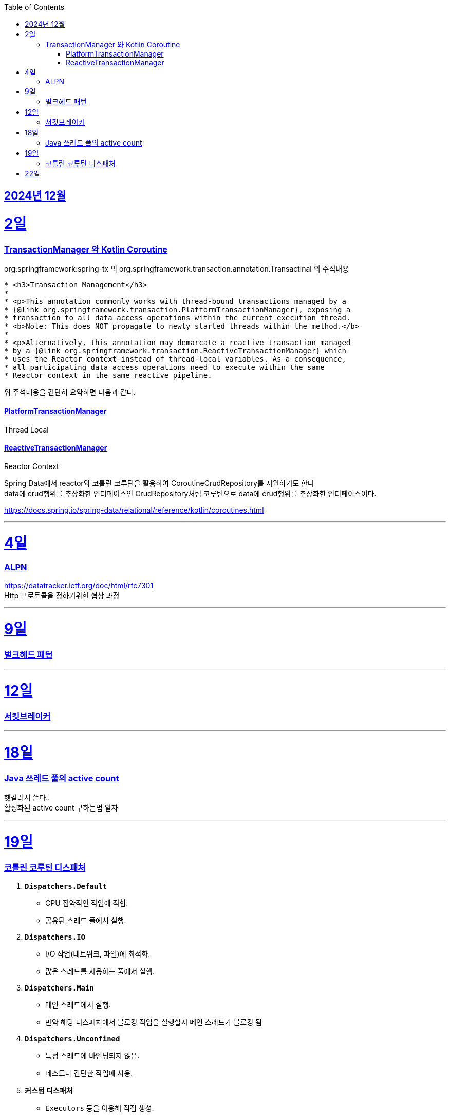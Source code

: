 // Metadata:
:description: Week I Learnt
:keywords: study, til, lwil
// Settings:
:doctype: book
:toc: left
:toclevels: 4
:sectlinks:
:icons: font
:hardbreaks:


[[section-202412]]
== 2024년 12월

[[section-202412-2일]]
2일
===
### TransactionManager 와 Kotlin Coroutine

org.springframework:spring-tx 의 org.springframework.transaction.annotation.Transactinal 의 주석내용
```
* <h3>Transaction Management</h3>
*
* <p>This annotation commonly works with thread-bound transactions managed by a
* {@link org.springframework.transaction.PlatformTransactionManager}, exposing a
* transaction to all data access operations within the current execution thread.
* <b>Note: This does NOT propagate to newly started threads within the method.</b>
*
* <p>Alternatively, this annotation may demarcate a reactive transaction managed
* by a {@link org.springframework.transaction.ReactiveTransactionManager} which
* uses the Reactor context instead of thread-local variables. As a consequence,
* all participating data access operations need to execute within the same
* Reactor context in the same reactive pipeline.
```
위 주석내용을 간단히 요약하면 다음과 같다.

#### PlatformTransactionManager
Thread Local


#### ReactiveTransactionManager
Reactor Context



Spring Data에서 reactor와 코틀린 코루틴을 활용하여 CoroutineCrudRepository를 지원하기도 한다
data에 crud행위를 추상화한 인터페이스인 CrudRepository처럼 코루틴으로 data에 crud행위를 추상화한 인터페이스이다.


https://docs.spring.io/spring-data/relational/reference/kotlin/coroutines.html


---

[[section-202412-4일]]
4일
===
### ALPN
https://datatracker.ietf.org/doc/html/rfc7301
Http 프로토콜을 정하기위한 협상 과정

---

[[section-202412-9일]]
9일
===
### 벌크헤드 패턴

---
[[section-202412-12일]]
12일
===
### 서킷브레이커

---
[[section-202412-18일]]
18일
===
### Java 쓰레드 풀의 active count
헷갈려서 쓴다..
활성화된 active count 구하는법 알자

---
[[section-202412-19일]]
19일
===
### 코틀린 코루틴 디스패처

1. **`Dispatchers.Default`**
   - CPU 집약적인 작업에 적합.
   - 공유된 스레드 풀에서 실행.

2. **`Dispatchers.IO`**
   - I/O 작업(네트워크, 파일)에 최적화.
   - 많은 스레드를 사용하는 풀에서 실행.

3. **`Dispatchers.Main`**
   - 메인 스레드에서 실행.
   - 만약 해당 디스페처에서 블로킹 작업을 실행할시 메인 스레드가 블로킹 됨

4. **`Dispatchers.Unconfined`**
   - 특정 스레드에 바인딩되지 않음.
   - 테스트나 간단한 작업에 사용.

5. **커스텀 디스패처**
   - `Executors` 등을 이용해 직접 생성.
   - 특정 요구사항에 맞는 실행 환경 구성.

**사용 예시**: 
- CPU 작업 → `Default`
- I/O 작업 → `IO`
`withContext`로 디스패처 변경 가능.

---
[[section-202412-22일]]
22일
===
### 
